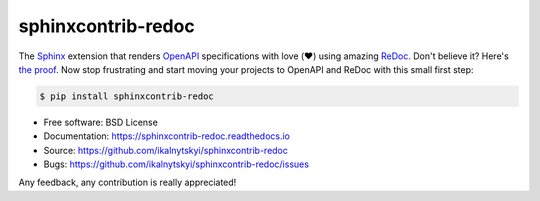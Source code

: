sphinxcontrib-redoc
===================

|pypi-version| |travis-ci|

The Sphinx_ extension that renders OpenAPI_ specifications with love
(❤️) using amazing ReDoc_. Don't believe it? Here's `the proof`_. Now stop
frustrating and start moving your projects to OpenAPI and ReDoc with this
small first step:

.. code:: bash

    $ pip install sphinxcontrib-redoc

* Free software: BSD License
* Documentation: https://sphinxcontrib-redoc.readthedocs.io
* Source: https://github.com/ikalnytskyi/sphinxcontrib-redoc
* Bugs: https://github.com/ikalnytskyi/sphinxcontrib-redoc/issues

Any feedback, any contribution is really appreciated!


.. _Sphinx: https://www.sphinx-doc.org/
.. _OpenAPI: https://openapis.org/specification
.. _ReDoc: https://github.com/Rebilly/ReDoc
.. _the proof: https://sphinxcontrib-redoc.readthedocs.io/en/latest/api/github/

.. |pypi-version| image:: https://img.shields.io/pypi/v/sphinxcontrib-redoc.svg
   :target: https://pypi.python.org/pypi/sphinxcontrib-redoc

.. |travis-ci| image:: https://img.shields.io/travis/ikalnytskyi/sphinxcontrib-redoc.svg
   :target: https://travis-ci.org/ikalnytskyi/sphinxcontrib-redoc
